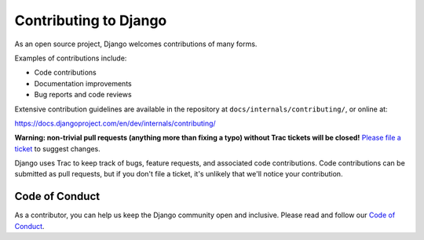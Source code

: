 ======================
Contributing to Django
======================

As an open source project, Django welcomes contributions of many forms.

Examples of contributions include:

* Code contributions
* Documentation improvements
* Bug reports and code reviews

Extensive contribution guidelines are available in the repository at
``docs/internals/contributing/``, or online at:

https://docs.djangoproject.com/en/dev/internals/contributing/

**Warning: non-trivial pull requests (anything more than fixing a typo) without
Trac tickets will be closed!** `Please file a ticket`__ to suggest changes.

__ https://code.djangoproject.com/newticket

Django uses Trac to keep track of bugs, feature requests, and associated
code contributions. Code contributions can be submitted as pull requests,
but if you don't file a ticket, it's unlikely that we'll notice your
contribution.

Code of Conduct
===============

As a contributor, you can help us keep the Django community open and inclusive.
Please read and follow our `Code of Conduct <https://www.djangoproject.com/conduct/>`_.

